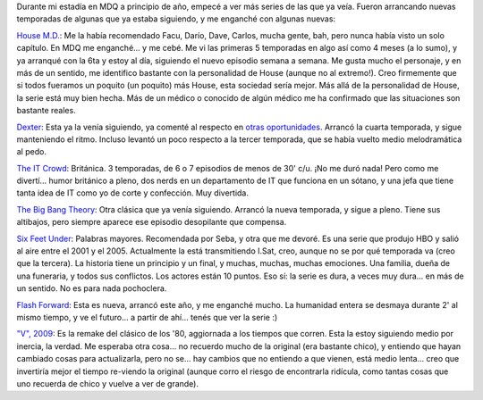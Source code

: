 .. title: Series al por mayor
.. slug: series_al_por_mayor
.. date: 2009-11-26 22:10:56 UTC-03:00
.. tags: General,series,tv
.. category: 
.. link: 
.. description: 
.. type: text
.. author: cHagHi
.. from_wp: True

Durante mi estadía en MDQ a principio de año, empecé a ver más series de
las que ya veía. Fueron arrancando nuevas temporadas de algunas que ya
estaba siguiendo, y me enganché con algunas nuevas:

`House M.D.`_: Me la había recomendado Facu, Darío, Dave, Carlos, mucha
gente, bah, pero nunca había visto un solo capítulo. En MDQ me
enganché... y me cebé. Me vi las primeras 5 temporadas en algo así como
4 meses (a lo sumo), y ya arranqué con la 6ta y estoy al día, siguiendo
el nuevo episodio semana a semana. Me gusta mucho el personaje, y en más
de un sentido, me identifico bastante con la personalidad de House
(aunque no al extremo!). Creo firmemente que si todos fueramos un
poquito (un poquito) más House, esta sociedad sería mejor. Más allá de
la personalidad de House, la serie está muy bien hecha. Más de un médico
o conocido de algún médico me ha confirmado que las situaciones son
bastante reales.

`Dexter`_: Esta ya la venía siguiendo, ya comenté al respecto
en \ `otras oportunidades`_. Arrancó la cuarta temporada, y sigue
manteniendo el ritmo. Incluso levantó un poco respecto a la tercer
temporada, que se había vuelto medio melodramática al pedo.

`The IT Crowd`_: Británica. 3 temporadas, de 6 o 7 episodios de menos de
30' c/u. ¡No me duró nada! Pero como me divertí... humor británico a
pleno, dos nerds en un departamento de IT que funciona en un sótano, y
una jefa que tiene tanta idea de IT como yo de corte y confección. Muy
divertida.

`The Big Bang Theory`_: Otra clásica que ya venía siguiendo. Arrancó la
nueva temporada, y sigue a pleno. Tiene sus altibajos, pero siempre
aparece ese episodio desopilante que compensa.

`Six Feet Under`_: Palabras mayores. Recomendada por Seba, y otra que me
devoré. Es una serie que produjo HBO y salió al aire entre el 2001 y el
2005. Actualmente la está transmitiendo I.Sat, creo, aunque no se por
qué temporada va (creo que la tercera). La historia tiene un principio y
un final, y muchas, muchas, muchas emociones. Una familia, dueña de una
funeraria, y todos sus conflictos. Los actores están 10 puntos. Eso sí:
la serie es dura, a veces muy dura... en más de un sentido. No es para
nada pochoclera.

`Flash Forward`_: Esta es nueva, arrancó este año, y me enganché mucho.
La humanidad entera se desmaya durante 2' al mismo tiempo, y ve el
futuro... a partir de ahí... tenés que ver la serie :)

`"V", 2009`_: Es la remake del clásico de los '80, aggiornada a los
tiempos que corren. Esta la estoy siguiendo medio por inercia, la
verdad. Me esperaba otra cosa... no recuerdo mucho de la original (era
bastante chico), y entiendo que hayan cambiado cosas para actualizarla,
pero no se... hay cambios que no entiendo a que vienen, está medio
lenta... creo que invertiría mejor el tiempo re-viendo la original
(aunque corro el riesgo de encontrarla ridícula, como tantas cosas que
uno recuerda de chico y vuelve a ver de grande).

 

.. _House M.D.: http://www.imdb.com/title/tt0412142/
.. _Dexter: http://www.imdb.com/title/tt0773262/
.. _otras oportunidades: http://chaghi.com.ar/blog/post/2009/03/08/series_2009
.. _The IT Crowd: http://www.imdb.com/title/tt0487831/
.. _The Big Bang Theory: http://www.imdb.com/title/tt0898266/
.. _Six Feet Under: http://www.imdb.com/title/tt0248654/
.. _Flash Forward: http://www.imdb.com/title/tt1441135/
.. _"V", 2009: http://www.imdb.com/title/tt1307824/
